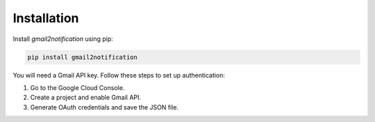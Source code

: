 .. _installation:

Installation
============

Install `gmail2notification` using pip:

.. code-block:: sh

    pip install gmail2notification

You will need a Gmail API key. Follow these steps to set up authentication:

1. Go to the Google Cloud Console.
2. Create a project and enable Gmail API.
3. Generate OAuth credentials and save the JSON file.

